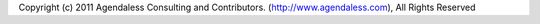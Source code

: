 Copyright (c) 2011 Agendaless Consulting and Contributors.
(http://www.agendaless.com), All Rights Reserved